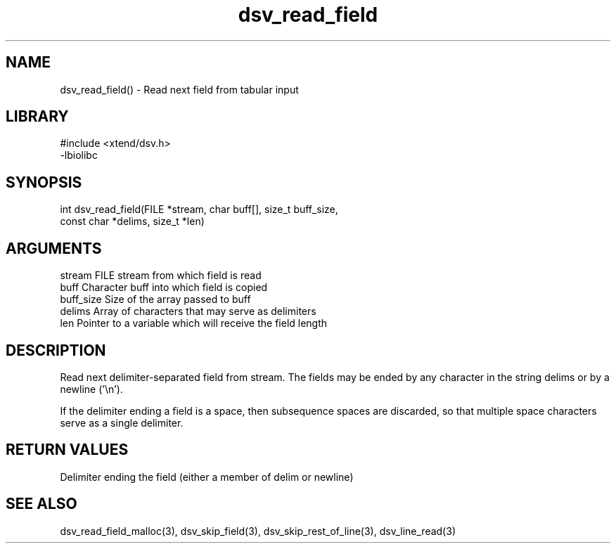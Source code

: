 \" Generated by c2man from dsv_read_field.c
.TH dsv_read_field 3

.SH NAME

dsv_read_field() - Read next field from tabular input

.SH LIBRARY
\" Indicate #includes, library name, -L and -l flags
.nf
.na
#include <xtend/dsv.h>
-lbiolibc
.ad
.fi

\" Convention:
\" Underline anything that is typed verbatim - commands, etc.
.SH SYNOPSIS
.nf
.na
int     dsv_read_field(FILE *stream, char buff[], size_t buff_size,
const char *delims, size_t *len)
.ad
.fi

.SH ARGUMENTS
.nf
.na
stream      FILE stream from which field is read
buff        Character buff into which field is copied
buff_size   Size of the array passed to buff
delims      Array of characters that may serve as delimiters
len         Pointer to a variable which will receive the field length
.ad
.fi

.SH DESCRIPTION

Read next delimiter-separated field from stream. The fields may be
ended by any character in the string delims or by a newline ('\\n').

If the delimiter ending a field is a space, then subsequence spaces
are discarded, so that multiple space characters serve as a single
delimiter.

.SH RETURN VALUES

Delimiter ending the field (either a member of delim or newline)

.SH SEE ALSO

dsv_read_field_malloc(3), dsv_skip_field(3),
dsv_skip_rest_of_line(3), dsv_line_read(3)


